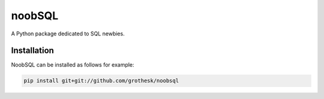 noobSQL
=======
.. image:: https://travis-ci.org/grothesk/noobSQL.svg?branch=master
    :target: https://travis-ci.org/grothesk/noobSQL
    
A Python package dedicated to SQL newbies.



Installation
------------

NoobSQL can be installed as follows for example:

.. code:: bash

    pip install git+git://github.com/grothesk/noobsql

